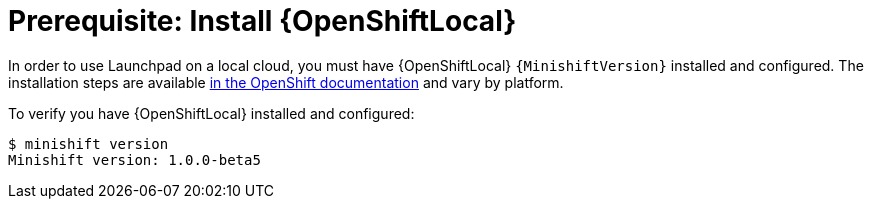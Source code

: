 = Prerequisite: Install {OpenShiftLocal}

In order to use Launchpad on a local cloud, you must have {OpenShiftLocal} `{MinishiftVersion}` installed and configured. The installation steps are available link:https://docs.openshift.org/latest/minishift/getting-started/installing.html[in the OpenShift documentation] and vary by platform.

To verify you have {OpenShiftLocal} installed and configured:

[source,bash,options="nowrap",subs="attributes+"]
----
$ minishift version
Minishift version: 1.0.0-beta5
----